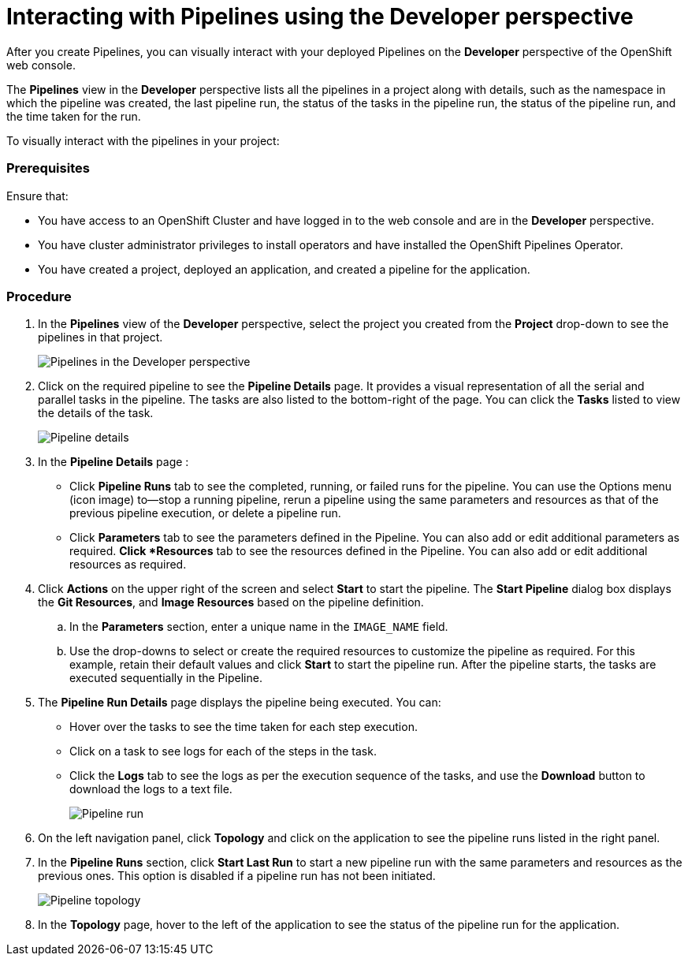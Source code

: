 // Ths module is included in the following assembly:
//
// assembly_working-with-pipelines-using-developer-perspective.adoc

[id="interacting-with-pipelines-using-the-developer-perspective_{context}"]
= Interacting with Pipelines using the Developer perspective

After you create Pipelines, you can visually interact with your deployed Pipelines on the *Developer* perspective of the OpenShift web console.

The *Pipelines* view in the *Developer* perspective lists all the pipelines in a project along with details, such as the namespace in which the pipeline was created, the last pipeline run, the status of the tasks in the pipeline run, the status of the pipeline run, and the time taken for the run.

To visually interact with the pipelines in your project:
[Discrete]
=== Prerequisites
Ensure that:

* You have access to an OpenShift Cluster and have logged in to the web console and are in the *Developer* perspective.
* You have cluster administrator privileges to install operators and have installed the OpenShift Pipelines Operator.
* You have created a project, deployed an application, and created a pipeline for the application.

[Discrete]
=== Procedure
. In the *Pipelines* view of the *Developer* perspective, select the project you created from the *Project* drop-down to see the pipelines in that project.
+
image::pipeline_list.png[Pipelines in the Developer perspective]
+
. Click on the required pipeline to see the *Pipeline Details* page. It provides a visual representation of all the serial and parallel tasks in the pipeline. The tasks are also listed to the bottom-right of the page. You can click the *Tasks* listed to view the details of the task.
+
image::pipeline_details.png[Pipeline details]
+
. In the *Pipeline Details* page :

* Click *Pipeline Runs* tab to see the completed, running, or failed runs for the pipeline. You can use the Options menu (icon image)  to—stop a running pipeline, rerun a pipeline using the same parameters and resources as that of the previous pipeline execution, or delete a pipeline run.
* Click *Parameters* tab to see the parameters defined in the Pipeline. You can also add or edit additional parameters as required.
*Click *Resources* tab to see the resources defined in the Pipeline. You can also add or edit additional resources as required.

. Click *Actions* on the upper right of the screen and select *Start* to start the pipeline. The *Start Pipeline* dialog box displays the *Git Resources*, and *Image Resources* based on the pipeline definition.
.. In the *Parameters* section, enter a unique name in the `IMAGE_NAME` field.
.. Use the drop-downs to select or create the required resources to customize the pipeline as required. For this example, retain their default values and click *Start* to start the pipeline run. After the pipeline starts, the tasks are executed sequentially in the Pipeline.
//Specifically for this Pipeline `IMAGE_NAME` may end up as 'APP_NAME' to fulfil what they are looking for. Ticket: https://issues.redhat.com/browse/SRVKP-631 Update docs based on the bug resolution

. The *Pipeline Run Details* page displays the pipeline being executed. You can:
* Hover over the tasks to see the time taken for each step execution.
* Click on a task to see logs for each of the steps in the task.
* Click the *Logs* tab to see the logs as per the execution sequence of the tasks, and use the *Download* button to download the logs to a text file.
+
image::pipeline_run.png[Pipeline run]
+
. On the left navigation panel, click *Topology* and click on the application to see the pipeline runs listed in the right panel.
. In the *Pipeline Runs* section, click *Start Last Run* to start a new pipeline run with the same parameters and resources as the previous ones. This option is disabled if a pipeline run has not been initiated.
+
image::pipeline_topology.png[Pipeline topology]
+
. In the *Topology* page, hover to the left of the application to see the status of the pipeline run for the application.
